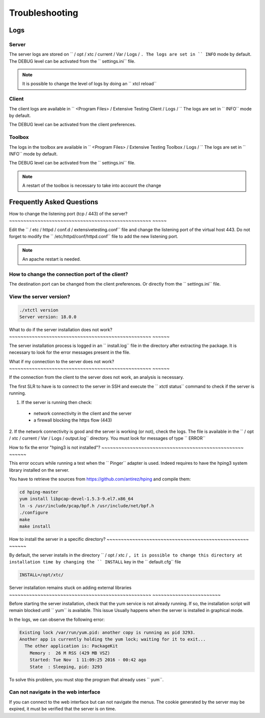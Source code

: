 Troubleshooting
=========

Logs
---------------------

Server
~~~~~~~

The server logs are stored on `` / opt / xtc / current / Var / Logs / ``.
The logs are set in `` INFO`` mode by default.
The DEBUG level can be activated from the `` settings.ini`` file.

.. code-block::
    [Trace]
    level=DEBUG

.. note :: It is possible to change the level of logs by doing an `` xtcl reload``

Client
~~~~~~~

The client logs are available in `` <Program Files> / Extensive Testing Client / Logs / ``
The logs are set in `` INFO`` mode by default.

The DEBUG level can be activated from the client preferences.

.. image:: /_static/images/client/preferences_application_logs.png

.. image:: /_static/images/client/client_logs.png

Toolbox
~~~~~~~~~~~~~~

The logs in the toolbox are available in `` <Program Files> / Extensive Testing Toolbox / Logs / ``
The logs are set in `` INFO`` mode by default.

The DEBUG level can be activated from the `` settings.ini`` file.

.. code-block::
    [Trace]
    level=DEBUG
    
.. image:: /_static/images/client/toolbox_logs.png
    
.. note :: A restart of the toolbox is necessary to take into account the change

Frequently Asked Questions
--------------------------

How to change the listening port (tcp / 443) of the server?
~~~~~~~~~~~~~~~~~~~~~~~~~~~~~~~~~~~~~~~~~~~~~~~~~~ ~~~~~

Edit the `` / etc / httpd / conf.d / extensivetesting.conf`` file and change the listening port of the virtual host 443.
Do not forget to modify the `` /etc/httpd/conf/httpd.conf`` file to add the new listening port.

.. note :: An apache restart is needed.

How to change the connection port of the client?
~~~~~~~~~~~~~~~~~~~~~~~~~~~~~~~~~~~~~~~~~~~~~~~

The destination port can be changed from the client preferences.
Or directly from the `` settings.ini`` file.

.. image:: /_static/images/client/preferences_network_ports.png

View the server version?
~~~~~~~~~~~~~~~~~~~~~~~~~~~~~~

.. code-block:: bash

    ./xtctl version
    Server version: 18.0.0
    
What to do if the server installation does not work?
~~~~~~~~~~~~~~~~~~~~~~~~~~~~~~~~~~~~~~~~~~~~~~~~~~ ~~~~~~

The server installation process is logged in an `` install.log`` file in the directory after extracting the package.
It is necessary to look for the error messages present in the file.

What if my connection to the server does not work?
~~~~~~~~~~~~~~~~~~~~~~~~~~~~~~~~~~~~~~~~~~~~~~~~~~ ~~~~~~

If the connection from the client to the server does not work, an analysis is necessary.

The first SLR to have is to connect to the server in SSH and execute the `` xtctl status`` command to check if the server is running.

1. If the server is running then check:
  - network connectivity in the client and the server
  - a firewall blocking the https flow (443)

2. If the network connectivity is good and the server is working (or not), check the logs.
The file is available in the `` / opt / xtc / current / Var / Logs / output.log`` directory. You must look for messages of type `` ERROR``

How to fix the error "hping3 is not installed"?
~~~~~~~~~~~~~~~~~~~~~~~~~~~~~~~~~~~~~~~~~~~~~~~~~~ ~~~~~~

This error occurs while running a test when the `` Pinger`` adapter is used.
Indeed requires to have the hping3 system library installed on the server.

You have to retrieve the sources from https://github.com/antirez/hping and compile them:

.. code-block:: bash
  
  cd hping-master
  yum install libpcap-devel-1.5.3-9.el7.x86_64
  ln -s /usr/include/pcap/bpf.h /usr/include/net/bpf.h
  ./configure
  make
  make install
  
How to install the server in a specific directory?
~~~~~~~~~~~~~~~~~~~~~~~~~~~~~~~~~~~~~~~~~~~~~~~~~~ ~~~~~~

By default, the server installs in the directory `` / opt / xtc / ``, it is possible to change this directory
at installation time by changing the `` INSTALL`` key in the `` default.cfg`` file

.. code-block:: bash
  
  INSTALL=/opt/xtc/

Server installation remains stuck on adding external libraries
~~~~~~~~~~~~~~~~~~~~~~~~~~~~~~~~~~~~~~~~~~~~~~~~~~ ~~~~~~~~~~~~~~~~~~~~~~~~

Before starting the server installation, check that the yum service is not already running.
If so, the installation script will remain blocked until `` yum`` is available. This issue
Usually happens when the server is installed in graphical mode.

In the logs, we can observe the following error:

.. code-block:: bash
  
  Existing lock /var/run/yum.pid: another copy is running as pid 3293.
  Another app is currently holding the yum lock; waiting for it to exit...
    The other application is: PackageKit
      Memory :  26 M RSS (429 MB VSZ)
      Started: Tue Nov  1 11:09:25 2016 - 00:42 ago
      State  : Sleeping, pid: 3293

To solve this problem, you must stop the program that already uses `` yum``.

Can not navigate in the web interface
~~~~~~~~~~~~~~~~~~~~~~~~~~~~~~~~~~~~~~~~~~~

If you can connect to the web interface but can not navigate the menus.
The cookie generated by the server may be expired, it must be verified that the server is on time.
